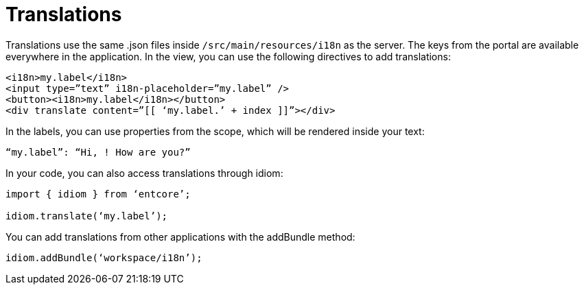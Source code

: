 = Translations

Translations use the same .json files inside `/src/main/resources/i18n` as the server. 
The keys from the portal are available everywhere in the application. 
In the view, you can use the following directives to add translations:

[source,html]
----
<i18n>my.label</i18n>
<input type=”text” i18n-placeholder=”my.label” />
<button><i18n>my.label</i18n></button>
<div translate content=”[[ ‘my.label.’ + index ]]”></div>
----

In the labels, you can use properties from the scope, which will be rendered inside your text:

`“my.label”: “Hi, [[user.name]]! How are you?”`

In your code, you can also access translations through idiom:

[source,typescript]
----
import { idiom } from ‘entcore’;

idiom.translate(‘my.label’);
----

You can add translations from other applications with the addBundle method:

`idiom.addBundle(‘workspace/i18n’);`

